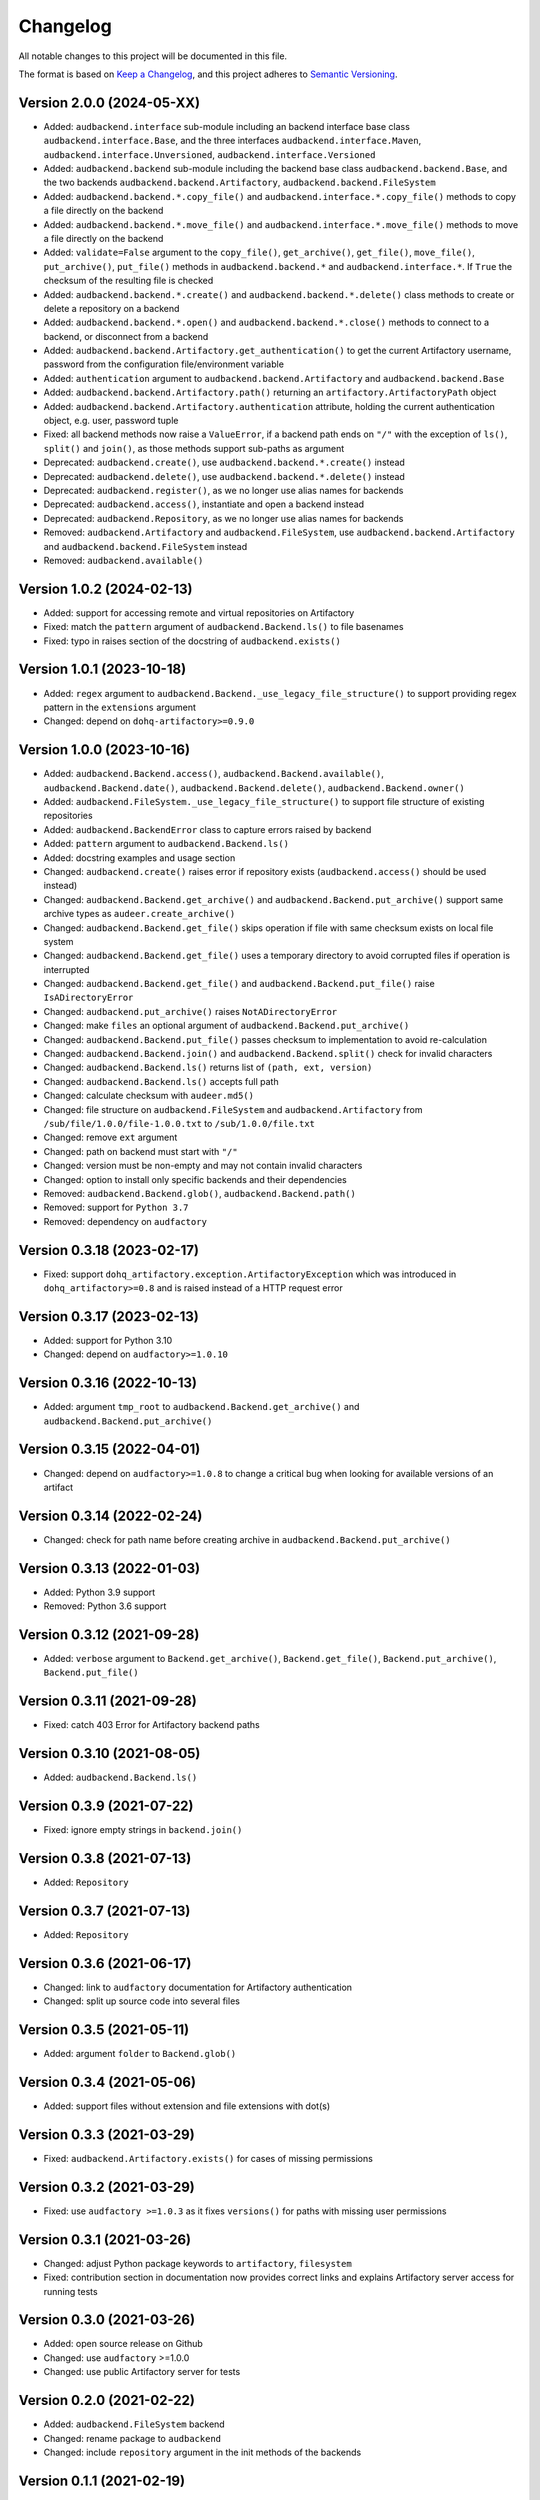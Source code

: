 Changelog
=========

All notable changes to this project will be documented in this file.

The format is based on `Keep a Changelog`_,
and this project adheres to `Semantic Versioning`_.


Version 2.0.0 (2024-05-XX)
--------------------------

* Added: ``audbackend.interface`` sub-module
  including an backend interface base class
  ``audbackend.interface.Base``,
  and the three interfaces
  ``audbackend.interface.Maven``,
  ``audbackend.interface.Unversioned``,
  ``audbackend.interface.Versioned``
* Added: ``audbackend.backend`` sub-module
  including the backend base class
  ``audbackend.backend.Base``,
  and the two backends
  ``audbackend.backend.Artifactory``,
  ``audbackend.backend.FileSystem``
* Added: ``audbackend.backend.*.copy_file()``
  and ``audbackend.interface.*.copy_file()``
  methods
  to copy a file directly on the backend
* Added: ``audbackend.backend.*.move_file()``
  and ``audbackend.interface.*.move_file()``
  methods
  to move a file directly on the backend
* Added: ``validate=False`` argument to the
  ``copy_file()``,
  ``get_archive()``,
  ``get_file()``,
  ``move_file()``,
  ``put_archive()``,
  ``put_file()``
  methods in ``audbackend.backend.*``
  and ``audbackend.interface.*``.
  If ``True``
  the checksum of the resulting file is checked
* Added: ``audbackend.backend.*.create()``
  and ``audbackend.backend.*.delete()``
  class methods
  to create or delete a repository
  on a backend
* Added: ``audbackend.backend.*.open()``
  and ``audbackend.backend.*.close()``
  methods
  to connect to a backend,
  or disconnect from a backend
* Added: ``audbackend.backend.Artifactory.get_authentication()``
  to get the current Artifactory username, password
  from the configuration file/environment variable
* Added: ``authentication`` argument
  to ``audbackend.backend.Artifactory``
  and ``audbackend.backend.Base``
* Added: ``audbackend.backend.Artifactory.path()``
  returning an ``artifactory.ArtifactoryPath`` object
* Added: ``audbackend.backend.Artifactory.authentication``
  attribute,
  holding the current authentication object,
  e.g. user, password tuple
* Fixed: all backend methods now raise a ``ValueError``,
  if a backend path ends on ``"/"``
  with the exception of ``ls()``,
  ``split()``
  and ``join()``,
  as those methods support sub-paths as argument
* Deprecated: ``audbackend.create()``,
  use ``audbackend.backend.*.create()`` instead
* Deprecated: ``audbackend.delete()``,
  use ``audbackend.backend.*.delete()`` instead
* Deprecated: ``audbackend.register()``,
  as we no longer use alias names
  for backends
* Deprecated: ``audbackend.access()``,
  instantiate and open a backend instead
* Deprecated: ``audbackend.Repository``,
  as we no longer use alias names
  for backends
* Removed: ``audbackend.Artifactory``
  and ``audbackend.FileSystem``,
  use
  ``audbackend.backend.Artifactory``
  and ``audbackend.backend.FileSystem``
  instead
* Removed: ``audbackend.available()``


Version 1.0.2 (2024-02-13)
--------------------------

* Added: support for accessing
  remote and virtual repositories
  on Artifactory
* Fixed: match the ``pattern`` argument
  of ``audbackend.Backend.ls()``
  to file basenames
* Fixed: typo in raises section
  of the docstring
  of ``audbackend.exists()``


Version 1.0.1 (2023-10-18)
--------------------------

* Added: ``regex`` argument
  to ``audbackend.Backend._use_legacy_file_structure()``
  to support providing regex pattern
  in the ``extensions`` argument
* Changed: depend on ``dohq-artifactory>=0.9.0``


Version 1.0.0 (2023-10-16)
--------------------------

* Added:
  ``audbackend.Backend.access()``,
  ``audbackend.Backend.available()``,
  ``audbackend.Backend.date()``,
  ``audbackend.Backend.delete()``,
  ``audbackend.Backend.owner()``
* Added:
  ``audbackend.FileSystem._use_legacy_file_structure()``
  to support file structure of existing repositories
* Added: ``audbackend.BackendError`` class to capture errors raised by backend
* Added: ``pattern`` argument to ``audbackend.Backend.ls()``
* Added: docstring examples and usage section
* Changed: ``audbackend.create()`` raises error if repository exists
  (``audbackend.access()`` should be used instead)
* Changed: ``audbackend.Backend.get_archive()``
  and ``audbackend.Backend.put_archive()``
  support same archive types as ``audeer.create_archive()``
* Changed: ``audbackend.Backend.get_file()``
  skips operation if file with same checksum exists on local file system
* Changed: ``audbackend.Backend.get_file()`` uses a temporary directory
  to avoid corrupted files if operation is interrupted
* Changed: ``audbackend.Backend.get_file()``
  and ``audbackend.Backend.put_file()`` raise ``IsADirectoryError``
* Changed: ``audbackend.put_archive()`` raises ``NotADirectoryError``
* Changed: make ``files`` an optional argument of
  ``audbackend.Backend.put_archive()``
* Changed: ``audbackend.Backend.put_file()``
  passes checksum to implementation to avoid re-calculation
* Changed: ``audbackend.Backend.join()`` and ``audbackend.Backend.split()``
  check for invalid characters
* Changed: ``audbackend.Backend.ls()`` returns list of ``(path, ext, version)``
* Changed: ``audbackend.Backend.ls()`` accepts full path
* Changed: calculate checksum with ``audeer.md5()``
* Changed: file structure on ``audbackend.FileSystem``
  and ``audbackend.Artifactory`` from
  ``/sub/file/1.0.0/file-1.0.0.txt``
  to
  ``/sub/1.0.0/file.txt``
* Changed: remove ``ext`` argument
* Changed: path on backend must start with ``"/"``
* Changed: version must be non-empty and may not contain invalid characters
* Changed: option to install only specific backends
  and their dependencies
* Removed:
  ``audbackend.Backend.glob()``,
  ``audbackend.Backend.path()``
* Removed: support for ``Python 3.7``
* Removed: dependency on ``audfactory``


Version 0.3.18 (2023-02-17)
---------------------------

* Fixed: support ``dohq_artifactory.exception.ArtifactoryException``
  which was introduced in ``dohq_artifactory>=0.8``
  and is raised instead of a HTTP request error


Version 0.3.17 (2023-02-13)
---------------------------

* Added: support for Python 3.10
* Changed: depend on ``audfactory>=1.0.10``


Version 0.3.16 (2022-10-13)
---------------------------

* Added: argument ``tmp_root`` to
  ``audbackend.Backend.get_archive()`` and
  ``audbackend.Backend.put_archive()``


Version 0.3.15 (2022-04-01)
---------------------------

* Changed: depend on ``audfactory>=1.0.8``
  to change a critical bug
  when looking for available versions of an artifact


Version 0.3.14 (2022-02-24)
---------------------------

* Changed: check for path name before creating archive
  in ``audbackend.Backend.put_archive()``


Version 0.3.13 (2022-01-03)
---------------------------

* Added: Python 3.9 support
* Removed: Python 3.6 support


Version 0.3.12 (2021-09-28)
---------------------------

* Added: ``verbose`` argument to
  ``Backend.get_archive()``,
  ``Backend.get_file()``,
  ``Backend.put_archive()``,
  ``Backend.put_file()``


Version 0.3.11 (2021-09-28)
---------------------------

* Fixed: catch 403 Error for Artifactory backend paths


Version 0.3.10 (2021-08-05)
---------------------------

* Added: ``audbackend.Backend.ls()``


Version 0.3.9 (2021-07-22)
--------------------------

* Fixed: ignore empty strings in ``backend.join()``


Version 0.3.8 (2021-07-13)
--------------------------

* Added: ``Repository``


Version 0.3.7 (2021-07-13)
--------------------------

* Added: ``Repository``


Version 0.3.6 (2021-06-17)
--------------------------

* Changed: link to ``audfactory`` documentation for Artifactory authentication
* Changed: split up source code into several files


Version 0.3.5 (2021-05-11)
--------------------------

* Added: argument ``folder`` to ``Backend.glob()``


Version 0.3.4 (2021-05-06)
--------------------------

* Added: support files without extension and file extensions with dot(s)


Version 0.3.3 (2021-03-29)
--------------------------

* Fixed: ``audbackend.Artifactory.exists()`` for cases of missing permissions


Version 0.3.2 (2021-03-29)
--------------------------

* Fixed: use ``audfactory >=1.0.3`` as it fixes ``versions()``
  for paths with missing user permissions


Version 0.3.1 (2021-03-26)
--------------------------

* Changed: adjust Python package keywords to ``artifactory``, ``filesystem``
* Fixed: contribution section in documentation now provides correct links
  and explains Artifactory server access for running tests


Version 0.3.0 (2021-03-26)
--------------------------

* Added: open source release on Github
* Changed: use ``audfactory`` >=1.0.0
* Changed: use public Artifactory server for tests


Version 0.2.0 (2021-02-22)
--------------------------

* Added: ``audbackend.FileSystem`` backend
* Changed: rename package to ``audbackend``
* Changed: include ``repository`` argument in the init methods of the backends


Version 0.1.1 (2021-02-19)
--------------------------

* Fixed: missing ``__init__`` file in ``audb_artifactory.core``


Version 0.1.0 (2021-02-19)
--------------------------

* Added: Initial release
* Added: ``audb_artifactory.Artifactory``


.. _Keep a Changelog:
    https://keepachangelog.com/en/1.0.0/
.. _Semantic Versioning:
    https://semver.org/spec/v2.0.0.html
